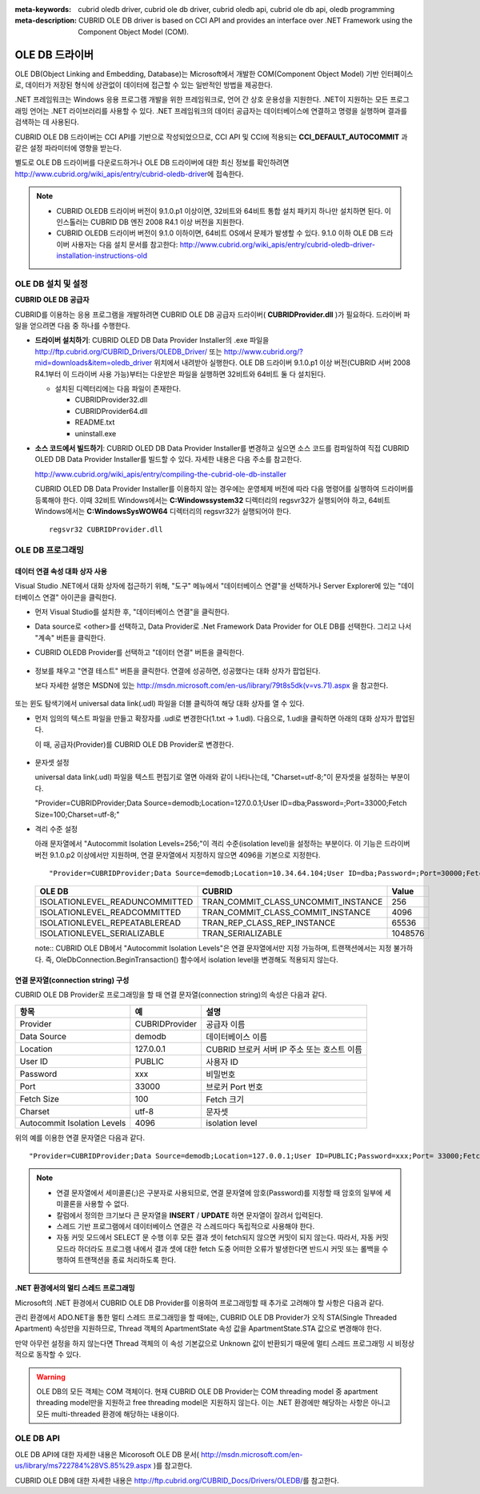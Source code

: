 
:meta-keywords: cubrid oledb driver, cubrid ole db driver, cubrid oledb api, cubrid ole db api, oledb programming
:meta-description: CUBRID OLE DB driver is based on CCI API and provides an interface over .NET Framework using the Component Object Model (COM).

***************
OLE DB 드라이버
***************

OLE DB(Object Linking and Embedding, Database)는 Microsoft에서 개발한 COM(Component Object Model) 기반 인터페이스로, 데이터가 저장된 형식에 상관없이 데이터에 접근할 수 있는 일반적인 방법을 제공한다.

.NET 프레임워크는 Windows 응용 프로그램 개발을 위한 프레임워크로, 언어 간 상호 운용성을 지원한다. .NET이 지원하는 모든 프로그래밍 언어는 .NET 라이브러리를 사용할 수 있다. .NET 프레임워크의 데이터 공급자는 데이터베이스에 연결하고 명령을 실행하며 결과를 검색하는 데 사용된다.

CUBRID OLE DB 드라이버는 CCI API를 기반으로 작성되었으므로, CCI API 및 CCI에 적용되는 **CCI_DEFAULT_AUTOCOMMIT** 과 같은 설정 파라미터에 영향을 받는다.

별도로 OLE DB 드라이버를 다운로드하거나 OLE DB 드라이버에 대한 최신 정보를 확인하려면 http://www.cubrid.org/wiki_apis/entry/cubrid-oledb-driver\ 에 접속한다.

.. note:: 

    *   CUBRID OLEDB 드라이버 버전이 9.1.0.p1 이상이면, 32비트와 64비트 통합 설치 패키지 하나만 설치하면 된다. 이 인스톨러는 CUBRID DB 엔진 2008 R4.1 이상 버전을 지원한다.
    *   CUBRID OLEDB 드라이버 버전이 9.1.0 이하이면, 64비트 OS에서 문제가 발생할 수 있다. 9.1.0 이하 OLE DB 드라이버 사용자는 다음 설치 문서를 참고한다: http://www.cubrid.org/wiki_apis/entry/cubrid-oledb-driver-installation-instructions-old

OLE DB 설치 및 설정
===================

**CUBRID OLE DB 공급자**

CUBRID를 이용하는 응용 프로그램을 개발하려면 CUBRID OLE DB 공급자 드라이버( **CUBRIDProvider.dll** )가 필요하다. 드라이버 파일을 얻으려면 다음 중 하나를 수행한다.

*   **드라이버 설치하기**: CUBRID OLED DB Data Provider Installer의 .exe 파일을  http://ftp.cubrid.org/CUBRID_Drivers/OLEDB_Driver/ 또는 http://www.cubrid.org/?mid=downloads&item=oledb_driver 위치에서 내려받아 실행한다. OLE DB 드라이버 9.1.0.p1 이상 버전(CUBRID 서버 2008 R4.1부터 이 드라이버 사용 가능)부터는 다운받은 파일을 실행하면 32비트와 64비트 둘 다 설치된다.

    .. image:: /images/oledb_install.jpg

    *   설치된 디렉터리에는 다음 파일이 존재한다.
    
        *   CUBRIDProvider32.dll
        *   CUBRIDProvider64.dll
        *   README.txt
        *   uninstall.exe    

*   **소스 코드에서 빌드하기**: CUBRID OLED DB Data Provider Installer를 변경하고 싶으면 소스 코드를 컴파일하여 직접 CUBRID OLED DB Data Provider Installer를 빌드할 수 있다. 자세한 내용은 다음 주소를 참고한다.

    http://www.cubrid.org/wiki_apis/entry/compiling-the-cubrid-ole-db-installer 
    
    CUBRID OLED DB Data Provider Installer를 이용하지 않는 경우에는 운영체제 버전에 따라 다음 명령어를 실행하여 드라이버를 등록해야 한다. 이때 32비트 Windows에서는 **C:\Windows\system32** 디렉터리의 regsvr32가 실행되어야 하고, 64비트 Windows에서는 **C:\Windows\SysWOW64** 디렉터리의 regsvr32가 실행되어야 한다. ::

        regsvr32 CUBRIDProvider.dll

OLE DB 프로그래밍
=================

데이터 연결 속성 대화 상자 사용
-------------------------------

Visual Studio .NET에서 대화 상자에 접근하기 위해, "도구" 메뉴에서 "데이터베이스 연결"을 선택하거나 Server Explorer에 있는 "데이터베이스 연결" 아이콘을 클릭한다.

*   먼저 Visual Studio를 설치한 후, "데이터베이스 연결"을 클릭한다.

    .. image:: /images/oledb_1_connect.jpg

*   Data source로 <other>를 선택하고, Data Provider로 .Net Framework Data Provider for OLE DB를 선택한다. 그리고 나서 "계속" 버튼을 클릭한다.

    .. image:: /images/oledb_2_select.jpg

*   CUBRID OLEDB Provider를 선택하고 "데이터 연결" 버튼을 클릭한다.

   .. image:: /images/oledb_3_datalink.jpg

*   정보를 채우고 "연결 테스트" 버튼을 클릭한다. 연결에 성공하면, 성공했다는 대화 상자가 팝업된다.

    보다 자세한 설명은 MSDN에 있는 http://msdn.microsoft.com/en-us/library/79t8s5dk(v=vs.71).aspx 을 참고한다.

   .. image:: /images/oledb_4_confconn.jpg

또는 윈도 탐색기에서 universal data link(.udl) 파일을 더블 클릭하여 해당 대화 상자를 열 수 있다.

*   먼저 임의의 텍스트 파일을 만들고 확장자를 .udl로 변경한다(1.txt -> 1.udl). 다음으로, 1.udl을 클릭하면 아래의 대화 상자가 팝업된다.

    이 때, 공급자(Provider)를 CUBRID OLE DB Provider로 변경한다.

   .. image:: /images/oledb_confbox.jpg

*   문자셋 설정

    universal data link(.udl) 파일을 텍스트 편집기로 열면 아래와 같이 나타나는데, "Charset=utf-8;"이 문자셋을 설정하는 부분이다.
    
    "Provider=CUBRIDProvider;Data Source=demodb;Location=127.0.0.1;User ID=dba;Password=;Port=33000;Fetch Size=100;Charset=utf-8;"

*   격리 수준 설정

    아래 문자열에서 "Autocommit Isolation Levels=256;"이 격리 수준(isolation level)을 설정하는 부분이다. 이 기능은 드라이버 버전 9.1.0.p2 이상에서만 지원하며, 연결 문자열에서 지정하지 않으면 4096을 기본으로 지정한다.

    ::
    
        "Provider=CUBRIDProvider;Data Source=demodb;Location=10.34.64.104;User ID=dba;Password=;Port=30000;Fetch Size=100;Charset=utf-8;Autocommit Isolation Levels=256;"

    +--------------------------------+-------------------------------------+---------+
    | OLE DB	                     | CUBRID                              | Value   |
    +================================+=====================================+=========+
    | ISOLATIONLEVEL_READUNCOMMITTED | TRAN_COMMIT_CLASS_UNCOMMIT_INSTANCE | 256     |
    +--------------------------------+-------------------------------------+---------+
    | ISOLATIONLEVEL_READCOMMITTED   | TRAN_COMMIT_CLASS_COMMIT_INSTANCE   | 4096    |
    +--------------------------------+-------------------------------------+---------+
    | ISOLATIONLEVEL_REPEATABLEREAD  | TRAN_REP_CLASS_REP_INSTANCE         | 65536   |
    +--------------------------------+-------------------------------------+---------+
    | ISOLATIONLEVEL_SERIALIZABLE    | TRAN_SERIALIZABLE                   | 1048576 |
    +--------------------------------+-------------------------------------+---------+

    note:: CUBRID OLE DB에서 "Autocommit Isolation Levels"은 연결 문자열에서만 지정 가능하며, 트랜잭션에서는 지정 불가하다. 즉, OleDbConnection.BeginTransaction() 함수에서 isolation level을 변경해도 적용되지 않는다.

연결 문자열(connection string) 구성
-----------------------------------

CUBRID OLE DB Provider로 프로그래밍을 할 때 연결 문자열(connection string)의 속성은 다음과 같다.

+-----------------------------+----------------+---------------------------------------------+
| 항목                        | 예             | 설명                                        |
+=============================+================+=============================================+
| Provider                    | CUBRIDProvider | 공급자 이름                                 |
+-----------------------------+----------------+---------------------------------------------+
| Data Source                 | demodb         | 데이터베이스 이름                           |
+-----------------------------+----------------+---------------------------------------------+
| Location                    | 127.0.0.1      | CUBRID 브로커 서버 IP 주소 또는 호스트 이름 |
+-----------------------------+----------------+---------------------------------------------+
| User ID                     | PUBLIC         | 사용자 ID                                   |
+-----------------------------+----------------+---------------------------------------------+
| Password                    | xxx            | 비밀번호                                    |
+-----------------------------+----------------+---------------------------------------------+
| Port                        | 33000          | 브로커 Port 번호                            |
+-----------------------------+----------------+---------------------------------------------+
| Fetch Size                  | 100            | Fetch 크기                                  |
+-----------------------------+----------------+---------------------------------------------+
| Charset                     | utf-8          | 문자셋                                      |
+-----------------------------+----------------+---------------------------------------------+
| Autocommit Isolation Levels | 4096           | isolation level                             |
+-----------------------------+----------------+---------------------------------------------+

위의 예를 이용한 연결 문자열은 다음과 같다. ::

    "Provider=CUBRIDProvider;Data Source=demodb;Location=127.0.0.1;User ID=PUBLIC;Password=xxx;Port= 33000;Fetch Size=100;Charset=utf-8;Autocommit Isolation Levels=256;"

.. note::

    *   연결 문자열에서 세미콜론(;)은 구분자로 사용되므로, 연결 문자열에 암호(Password)를 지정할 때 암호의 일부에 세미콜론을 사용할 수 없다.
    *   칼럼에서 정의한 크기보다 큰 문자열을 **INSERT** / **UPDATE** 하면 문자열이 잘려서 입력된다.
    *   스레드 기반 프로그램에서 데이터베이스 연결은 각 스레드마다 독립적으로 사용해야 한다.
    *   자동 커밋 모드에서 SELECT 문 수행 이후 모든 결과 셋이 fetch되지 않으면 커밋이 되지 않는다. 따라서, 자동 커밋 모드라 하더라도 프로그램 내에서 결과 셋에 대한 fetch 도중 어떠한 오류가 발생한다면 반드시 커밋 또는 롤백을 수행하여 트랜잭션을 종료 처리하도록 한다. 

.NET 환경에서의 멀티 스레드 프로그래밍
--------------------------------------

Microsoft의 .NET 환경에서 CUBRID OLE DB Provider를 이용하여 프로그래밍할 때 추가로 고려해야 할 사항은 다음과 같다.

관리 환경에서 ADO.NET을 통한 멀티 스레드 프로그래밍을 할 때에는, CUBRID OLE DB Provider가 오직 STA(Single Threaded Apartment) 속성만을 지원하므로, Thread 객체의 ApartmentState 속성 값을 ApartmentState.STA 값으로 변경해야 한다.

만약 아무런 설정을 하지 않는다면 Thread 객체의 이 속성 기본값으로 Unknown 값이 반환되기 때문에 멀티 스레드 프로그래밍 시 비정상적으로 동작할 수 있다.

.. warning::

    OLE DB의 모든 객체는 COM 객체이다. 현재 CUBRID OLE DB Provider는 COM threading model 중 apartment threading model만을 지원하고 free threading model은 지원하지 않는다. 이는 .NET 환경에만 해당하는 사항은 아니고 모든 multi-threaded 환경에 해당하는 내용이다.

OLE DB API
==========

OLE DB API에 대한 자세한 내용은 Micorosoft OLE DB 문서( http://msdn.microsoft.com/en-us/library/ms722784%28VS.85%29.aspx )를 참고한다.

CUBRID OLE DB에 대한 자세한 내용은 http://ftp.cubrid.org/CUBRID_Docs/Drivers/OLEDB/\를 참고한다.

